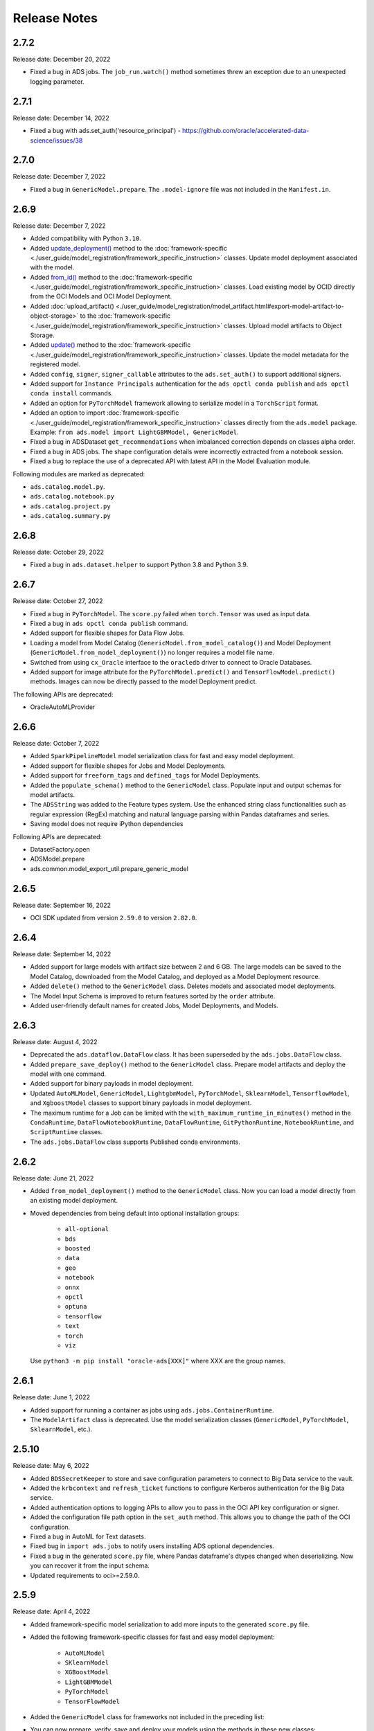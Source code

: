 =============
Release Notes
=============

2.7.2
-----
Release date: December 20, 2022

* Fixed a bug in ADS jobs. The ``job_run.watch()`` method sometimes threw an exception due to an unexpected logging parameter.


2.7.1
-----
Release date: December 14, 2022

* Fixed a bug with ads.set_auth('resource_principal') - https://github.com/oracle/accelerated-data-science/issues/38

2.7.0
-----
Release date: December 7, 2022

* Fixed a bug in ``GenericModel.prepare``. The ``.model-ignore`` file was not included in the ``Manifest.in``.

2.6.9
-----
Release date: December 7, 2022

* Added compatibility with Python ``3.10``.
* Added `update_deployment() <./ads.model.html#id19>`__ method to the :doc:`framework-specific <./user_guide/model_registration/framework_specific_instruction>` classes. Update model deployment associated with the model.
* Added `from_id() <./ads.model.html#id2>`__ method to the :doc:`framework-specific <./user_guide/model_registration/framework_specific_instruction>` classes. Load existing model by OCID directly from the OCI Models and OCI Model Deployment.
* Added :doc:`upload_artifact() <./user_guide/model_registration/model_artifact.html#export-model-artifact-to-object-storage>` to the :doc:`framework-specific <./user_guide/model_registration/framework_specific_instruction>` classes. Upload model artifacts to Object Storage.
* Added `update() <./ads.model.html#ads.model.generic_model.GenericModel.update>`__ method to the :doc:`framework-specific <./user_guide/model_registration/framework_specific_instruction>` classes. Update the model metadata for the registered model.
* Added ``config``, ``signer``, ``signer_callable`` attributes to the ``ads.set_auth()`` to support additional signers.
* Added support for ``Instance Principals`` authentication for the ``ads opctl conda publish`` and ``ads opctl conda install`` commands.
* Added an option for ``PyTorchModel`` framework allowing to serialize model in a ``TorchScript`` format.
* Added an option to import :doc:`framework-specific <./user_guide/model_registration/framework_specific_instruction>` classes directly from the ``ads.model`` package. Example: ``from ads.model import LightGBMModel, GenericModel``.
* Fixed a bug in ADSDataset ``get_recommendations`` when imbalanced correction depends on classes alpha order.
* Fixed a bug in ADS jobs. The shape configuration details were incorrectly extracted from a notebook session.
* Fixed a bug to replace the use of a deprecated API with latest API in the Model Evaluation module.

Following modules are marked as deprecated:

* ``ads.catalog.model.py``.
* ``ads.catalog.notebook.py``
* ``ads.catalog.project.py``
* ``ads.catalog.summary.py``


2.6.8
-----
Release date: October 29, 2022

* Fixed a bug in ``ads.dataset.helper`` to support Python 3.8 and Python 3.9.


2.6.7
-----
Release date: October 27, 2022

* Fixed a bug in ``PyTorchModel``. The ``score.py`` failed when ``torch.Tensor`` was used as input data.
* Fixed a bug in ``ads opctl conda publish`` command.
* Added support for flexible shapes for Data Flow Jobs.
* Loading a model from Model Catalog (``GenericModel.from_model_catalog()``) and Model Deployment (``GenericModel.from_model_deployment()``) no longer requires a model file name.
* Switched from using ``cx_Oracle`` interface to the ``oracledb`` driver to connect to Oracle Databases.
* Added support for image attribute for the ``PyTorchModel.predict()`` and ``TensorFlowModel.predict()`` methods. Images can now be directly passed to the model Deployment predict.

The following APIs are deprecated:

* OracleAutoMLProvider

2.6.6
-----
Release date: October 7, 2022

* Added ``SparkPipelineModel`` model serialization class for fast and easy model deployment.
* Added support for flexible shapes for Jobs and Model Deployments.
* Added support for ``freeform_tags`` and ``defined_tags`` for Model Deployments.
* Added the ``populate_schema()`` method to the ``GenericModel`` class. Populate input and output schemas for model artifacts.
* The ``ADSString`` was added to the Feature types system. Use the enhanced string class functionalities such as regular expression (RegEx) matching and natural language parsing within Pandas dataframes and series.
* Saving model does not require iPython dependencies

Following APIs are deprecated:

* DatasetFactory.open
* ADSModel.prepare
* ads.common.model_export_util.prepare_generic_model

2.6.5
-----
Release date: September 16, 2022

* OCI SDK updated from version ``2.59.0`` to version ``2.82.0``.

2.6.4
-----
Release date: September 14, 2022

* Added support for large models with artifact size between 2 and 6 GB. The large models can be saved to the Model Catalog, downloaded from the Model Catalog, and deployed as a Model Deployment resource.
* Added ``delete()`` method to the ``GenericModel`` class. Deletes models and associated model deployments.
* The Model Input Schema is improved to return features sorted by the ``order`` attribute.
* Added user-friendly default names for created Jobs, Model Deployments, and Models.

2.6.3
-----

Release date: August 4, 2022

* Deprecated the ``ads.dataflow.DataFlow`` class. It has been superseded by the ``ads.jobs.DataFlow`` class.
* Added ``prepare_save_deploy()`` method to the ``GenericModel`` class. Prepare model artifacts and deploy the model with one command.
* Added support for binary payloads in model deployment.
* Updated ``AutoMLModel``, ``GenericModel``, ``LightgbmModel``, ``PyTorchModel``, ``SklearnModel``, ``TensorflowModel``, and ``XgboostModel`` classes to support binary payloads in model deployment.
* The maximum runtime for a Job can be limited with the ``with_maximum_runtime_in_minutes()`` method in the ``CondaRuntime``, ``DataFlowNotebookRuntime``, ``DataFlowRuntime``, ``GitPythonRuntime``, ``NotebookRuntime``, and ``ScriptRuntime`` classes.
* The ``ads.jobs.DataFlow`` class supports Published conda environments.

2.6.2
-----

Release date: June 21, 2022

* Added ``from_model_deployment()`` method to the ``GenericModel`` class. Now you can load a model directly from an existing model deployment.
* Moved dependencies from being default into optional installation groups:

    * ``all-optional``
    * ``bds``
    * ``boosted``
    * ``data``
    * ``geo``
    * ``notebook``
    * ``onnx``
    * ``opctl``
    * ``optuna``
    * ``tensorflow``
    * ``text``
    * ``torch``
    * ``viz``

  Use ``python3 -m pip install "oracle-ads[XXX]"`` where XXX are the group names.

2.6.1
-----

Release date: June 1, 2022

* Added support for running a container as jobs using ``ads.jobs.ContainerRuntime``.
* The ``ModelArtifact`` class is deprecated. Use the model serialization classes (``GenericModel``, ``PyTorchModel``, ``SklearnModel``, etc.).

2.5.10
------

Release date: May 6, 2022

* Added ``BDSSecretKeeper`` to store and save configuration parameters to connect to Big Data service to the vault.
* Added the ``krbcontext`` and ``refresh_ticket`` functions to configure Kerberos authentication for the Big Data service.
* Added authentication options to logging APIs to allow you to pass in the OCI API key configuration or signer.
* Added the configuration file path option in the ``set_auth`` method. This allows you to change the path of the OCI configuration.
* Fixed a bug in AutoML for Text datasets.
* Fixed bug in ``import ads.jobs`` to notify users installing ADS optional dependencies.
* Fixed a bug in the generated ``score.py`` file, where Pandas dataframe's dtypes changed when deserializing. Now you can recover it from the input schema.
* Updated requirements to oci>=2.59.0.

2.5.9
-----

Release date: April 4, 2022

* Added framework-specific model serialization to add more inputs to the generated ``score.py`` file.
* Added the following framework-specific classes for fast and easy model deployment:

    * ``AutoMLModel``
    * ``SKlearnModel``
    * ``XGBoostModel``
    * ``LightGBMModel``
    * ``PyTorchModel``
    * ``TensorFlowModel``

* Added the ``GenericModel`` class for frameworks not included in the preceding list:
* You can now prepare, verify, save and deploy your models using the methods in these new classes:

    * ``.prepare()``: Creates `score.py <https://docs.oracle.com/iaas/data-science/using/model_score_py.htm>`__, runtime.yaml, and schema files for model deployment purpose, and adds the model artifacts to the model catalog.
    * ``.verify()``: Helps test your model locally, before deploying it from the model catalog to an endpoint.
    * ``.save()``: Saves the model and model artifacts to the model catalog.
    * ``.deploy()``: Deploys a model from the model catalog to a REST endpoint.
    * ``.predict()``: Calls the endpoint and creates inferences from the deployed model.
* Added support to create jobs with managed egress.
* Fixed bug in jobs, where log entries were being dropped when there were a large number of logs in a short period of time. Now you can list all logs with ``jobwatch()``.

2.5.8
-----

Release date: March 3, 2022

* Fixed bug in automatic extraction of taxonomy metadata for ``Sklearn`` models.
* Fixed bug in jobs ``NotebookRuntime`` when using non-ASCII encoding.
* Added compatibility with Python ``3.8`` and ``3.9``.
* Added an enhanced string class, called ``ADSString``. It adds functionality such as regular expression (RegEx) matching, and natural language processing (NLP) parsing. The class can be expanded by registering custom plugins to perform custom string processing actions.

2.5.7
-----

Release date: February 4, 2022

* Fixed bug in DataFlow ``Job`` creation.
* Fixed bug in ADSDataset ``get_recommendations`` raising ``HTML is not defined`` exception.
* Fixed bug in jobs ``ScriptRuntime`` causing the parent artifact folder to be zipped and uploaded instead of the specified folder.
* Fixed bug in ``ModelDeployment`` raising ``TypeError`` exception when updating an existing model deployment.

2.5.6
-----

Release date: January 21, 2022

* Added support for the ``storage_options`` parameter in ADSDataset ``.to_hdf()``.
* Fixed error message to specify ``overwrite_script`` or ``overwrite_archive`` option in ``data_flow.create_app()``.
* Fixed output of multiclass evaluation plots when ``ADSEvaluatior()`` class uses a non-default ``legend_labels`` option.
* Added support to connect to an Oracle Database that does not require a wallet file.
* Added support to read and write from MySQL using ADS DataFrame APIs.

2.5.5
-----

Release date: December 9, 2021

* Fixed bug in model artifact ``prepare()``, ``reload()``, and ``prepare_generic_model()`` raising ``ONNXRuntimeError`` caused by the mismatched version of ``skl2onnx``.

2.5.4
-----

Release date: December 3, 2021

The following features were added:

* Added support to read exported dataset from the consolidated export file for the Data Labeling service.

Following fixes were added:

* The ``DaskSeries`` class was marked as deprecated.
* The ``DaskSeriesAccessor`` class was marked as deprecated.
* The ``MLRuntime`` class was marked as deprecated.
* The ``ADSDataset.ddf`` attribute was marked as deprecated.

2.5.3
-----

Release date: November 29, 2021

The following features were added:

* Moved ``fastavro``, ``pandavro`` and ``openpyxl`` to an optional dependency.
* Added the ability to specify the output annotation format to be ``spacy`` for the Entity Extraction dataset or ``yolo`` for the Object Detection dataset in the Data Labeling service.
* Added support to load labeled datasets from OCI Data Labeling, and return the Pandas dataframe or generator formats in the Data Labeling service.
* Added support to load labeled datasets by chunks in the Data Labeling service.

2.5.2
-----

Release Notes: November 17, 2021

The following features were added:

* Added support to manage credentials with the OCI Vault service for ``ADB`` and ``Access Tokens``.
* Improved model introspection functionality. The ``INFERENCE_ENV_TYPE`` and ``INFERENCE_ENV_SLUG`` parameters are no longer required.
* Updated ADS dependency requirements. Relaxed the versions for the ``scikit-learn``, ``scipy`` and ``onnx`` dependencies.
* Moved ``dask``, ``ipywidget`` and ``wordcloud`` to an optional dependency.
* The ``Boston Housing`` dataset was replaced with an alternative one.
* Migrated ``ADSDataset`` to use Pandas instead of Dask.
* Deprecated ``MLRuntime``.
* Deprecated ``resource_analyze`` method.
* Added support for magic commands in notebooks when they run in a Job.
* Added support to download notebook and output after running it in a Job.

2.5.0
-----

Release notes: October 20, 2021

The following features related to the Data Labeling service were added:

* Integrating with the Oracle Cloud Infrastructure Data Labeling service.
* Listing labeled datasets in the Data Labeling service.
* Exporting labeled datasets into Object Storage.
* Loading labeled datasets in the Pandas dataframe or generator formats.
* Visualizing the labeled entity extraction and object detection data.
* Converting the labeled entity extraction and object detection data to the Spacy and YOLO formats respectively.

2.4.2
-----

The following improvements were effected:

* Improve ads import time.
* Fix the version of the `jsonschema` package.
* Update `numpy` deps to >= 1.19.2 for compatibility with `TensorFlow 2.6`.
* Added progress bar when creating a Data Flow application.
* Fixed the file upload path in Data Flow.
* Added supporting tags when saving model artifacts to the model catalog.
* Updated Model Deployment authentication.
* Specify spark version in ``prepare_app()`` now works.
* Run a Job from a ZIP or folder.

This release has the following bug fixes:

* Fixed the default ``runtime.yaml`` template generated outside of a notebook session.
* ``Oracle DB mixin`` the batch size parameter is now passed downstream.
* ``ADSModel.prepare()`` and ``prepare_generic_model()`` force_overwrite deletes user-created folders.
* ``prepare_generic_model`` fails to create a successful artifact when taxonomy is extracted.

2.4.1
-----

Release notes: September 27, 2021

The following dependencies were removed:

* ``pyarrow``
* ``python-snappy``


2.4.0
-----

Release notes: September 22, 2021

The Data Science jobs feature is introduced and includes the following:

* Data Science jobs allow data scientists to run customized tasks outside of a notebook session.
* Running Data Science jobs and Data Flow applications through unified APIs by configuring job infrastructure and runtime parameters.
* Configuring various runtime configurations for running code from Python/Bash script, packages including multiple modules, Jupyter notebook, or a Git repository.
* Monitoring job runs and streaming log messages using the Logging service.

2.3.4
-----

Release notes: September 20, 2021

This release has the following bug fixes:

* ``prepare_generic_model`` fails when used outside the Data Science notebook session
* ``TextDatasetFactory`` fails when used outside the Data Science notebook session

2.3.3
-----

Release notes: September 17, 2021

* Removed dependency on plotly.
* print_user_message replaced with logger.

2.3.1
-----

Release notes: August 3, 2021

This release of the model catalog includes these enhancements:

* Automatic extraction of model taxonomy metadata that lets data scientists document the use case, framework, and hyperparameters of their models.
* Improvement to the model provenance metadata, including a reference to the model training resource (notebook sessions) by passing in the `training_id` to the `.save()` method.
* Support for custom metadata which lets data scientists document the context around their models, automatic extraction references to the conda environment used to train the model, the training and validation datasets, and so on.
* Automatcal extraction of the model input feature vector and prediction schemas.
* Model introspection tests that are run on the model artifact before the model is saved to the model catalog. Model introspection validates the artifact against a series of common issues and errors found with artifacts. These introspection tests are part of the model artifact code template that is included.

Feature type is an additional added module which includes the following functionality:

* Support for Exploratory Data Analysis  including feature count, feature plot, feature statistics, correlation, and correlation plot.
* Support for the feature type manager that provides the tools to manage the handlers used to drive the feature type system.
* Support for the feature type validators that are a way of performing data validation and also allow a feature type to be dynamically extended so that the data validation process can be reproducible and shared across projects.
* Support for feature type warnings that allow you to automate the process of checking for data quality issues.

2.2.1
-----

Release notes: May 7, 2021

Improvements include:

* Requires Pandas >- 1.2 and Python == 3.7.
* Upgraded the scikit-learn dependency to 0.23.2.
* Added the ADSTextDataset and the ADS Text Extraction Framework.
* Updated the  ``ADSTuner`` method ``.tune()`` to allow asynchronous tuning, including the ability to halt, resume, and terminate tuning operations from the main process.
* Added the ability to load and save ``ADSTuner`` tuned trials to Object Storage. The tuning progress can now be saved and loaded in a different ``ADSTuner`` object.
* Added the ability to update the ``ADSTuner`` tuning search space. Hyperparameters can be changed and distribution ranges modified during tuning.
* Updated plotting functions to plot in real-time while ``ADSTuner`` asynchronous tuning operations proceed.
* Added methods to report on the remaining budget for running ``ADSTuner`` asynchronous tuner (trials and time-based budgets).
* Added a method to report the difference between the optimal and current best score for ``ADSTuner`` tuning processes with score-based stopping criteria.
* Added caching for model loading method to avoid model deserialization each time the predict method is called.
* Made the list of supported formats in ``DatasetFactory.open()`` more explicit.
* Moved the ``ADSEvaluator`` caption to above the table.
* Added a warning message in the ``get_recommendations()`` method when no recommendations can be made.
* Added a parameter in ``print_summary()`` to display the ranking table only.
* ``list_apps`` in the ``DataFlow`` class supports the optional parameter ``compartment_id``.
* An exception occurs when using SVC or KNN on large datasets in ``OracleAutoMLProvider``.
* Speed improvements in correlation calculations.
* Improved the name of the y-axis label in ``feature_selection_trials()``.
* Automatically chooses the y-label based on the ``score_metric`` set in ``train`` if you don't set it.
* Increased the default timeout for uploading models to the model catalog.
* Improved the module documentation.
* Speed improvements in ``get_recommendations()`` on wide datasets.
* Speed improvements in ``DatasetFactory.open()``.
* Deprecated the ``frac`` keyword from ``DatasetFactory.open()``.
* Disabled writing ``requirements.txt`` when ``function_artifacts = False``.
* Pretty printing of specific labels in ``ADSEvaluator.metrics``.
* Removed the global setting as the only mechanism for choosing the authentication in ``OCIClientFactory``.
* Added the ability to have defaults and to provide authentication information while instantiating a Provider Class.
* Added a larger time buffer for the ``plot_param_importance`` method.
* Migrated the ``DatasetFactory`` reading engine from Dask to Pandas.
* Enabling Pandas to read lists and glob of files.
* ``DatasetFactory`` now supports reading from Object Storage using ``ocifs``.
* The ``DatasetFactory`` URI pattern now supports namespaces and follows the HDFS Connector format.
* The ``url()`` method can generate PARs for Object Storage objects.
* ``DatasetFactory`` now has caching for Object Storage operations.

The following issues were fixed:

* Issue with multipart upload and download in ``DatasetFactory``.
* Issues with log level in ``OracleAutoMLProvider``.
* Issue with ``fill_value`` when running ``get_recommendations()``.
* Issue with an invalid training path when saving model provenance.
* Issue with errors during model deletion.
* Issues with deep copying ``ADSData``.
* Evaluation plot KeyError.
* Dataset ``show_in_notebook`` issue.
* Inconsistency in preparing ``ADSModels`` and generic models.
* Issue with ``force_overwrite`` in ``prepare_generic_model`` not being properly triggered.
* Issue with ``OracleAutoMLProvider`` failing to ``visualize_tuning_trials``.
* Issues with ``model_prepare`` trying to do feature transforms on keras and pytorch models.
* Erroneous creation of ``__pychache__``.
* The ``AttributeError`` message when an ``ApplicationSummary`` or ``RunSummary`` object is being displayed in a notebook.
* Issues with newer versions of Dask breaking ``DatasetFactory``.

AutoML is upgraded to AutoML v1.0 and the changes include:

* Switched to using Pandas Dataframes internally. AutoML now uses Pandas dataframes internally instead of Numpy dataframes, avoiding needless conversions.
* Pytorch is now an optional dependency. If Pytorch is installed, AutoML automatically considers multilayer perceptrons in its search. If Pytorch is not found, deep learning models are ignored.
* Updated the Pipeline interface to include ``train()``, which runs all the pipeline stages though doesn't do the final fitting of the model ( ``fit()`` API should be used if the final fit is needed).
* Updated the Pipeline interface to include ``refit()`` to allow you to refit the pipeline to an updated dataset without re-running the full pipeline again. We recommend this for advanced users only. For best results, we recommended that you rerun the full pipeline when the dataset changes.
* AutoML now reports memory usage for each trial as a part of its trial attributes. This information relies on the maximum resident size metric reported by Linux, and can sometimes be unreliable.
* ``holidays`` is now an optional dependency. If ``holidays`` is installed, AutoML automatically uses it to add ``holidays`` as a feature for engineering datetime columns.
* Added support for Anomaly Detection and Forecasting tasks (experimental).
* Downcast dataset to reduce pipeline training memory consumption.
* Set numpy BLAS parallelism to 1 to avoid CPU over subscription.
* Created interactive example notebooks for all supported tasks (classification, regression, anomaly detection, and forecasting), see http://automl.oraclecorp.com/.
* Other general bug fixes.

MLX is upgraded to MLX v1.1.1 the changes include:

* Upgrading to Python 3.7
* Upgrading to support Numpy >= 1.19.4
* Upgrading to support Pandas >= 1.1.5
* Upgrading to support Scikit-learn >= 0.23.2
* Upgrading to support Statsmodel >= 0.12.1
* Upgrading to support Dask >= 2.30.0
* Upgrading to support Distributed >= 2.30.1
* Upgrading to support Xgboost >= 1.2.1
* Upgrading to support Category_encoders >= 2.2.2
* Upgrading to support Tqdm >= 4.36.1
* Fixed imputation issue when columns are all NaN.
* Fixed WhatIF internal index-reference issue.
* Fixed rare floating point problem in FD/ALE explainers.


January 13, 2021
-----------------

* A full distribution of this release of ADS is found in the General Machine Learning for CPU and GPU environments. The Classic environments include the previous release of ADS.
* A distribution of ADS without AutoML and MLX is found in the remaining environments.
* ``DatasetFactory`` can now download files first before opening them in memory using the ``.download()`` method.
* Added support to archive files in creating Data Flow applications and runs.
* Support was added for loading Avro format data into ADS.
* Changed model serialization to use ONNX by default when possible on supported models.
* Added ``ADSTuner``, which is a framework and model agnostic hyperparmater optimizer, use the ``adstuner.ipynb`` notebook for examples of how to use this feature.
* Corrected the ``up_sample()`` method in ``get_recommendations()`` so that it does not fail when all features are categorical. Up-sampling is possible for datasets containing continuous and categorical features.
* Resolved issues with serializing ``ndarray`` objects into JSON.
* A table of all of the ADS notebook examples can be found in our service documentation: `Oracle Cloud Infrastructure Data Science <https://docs.cloud.oracle.com/en-us/iaas/data-science/using/use-notebook-sessions.htm#conda_understand_environments>`__
* Changed `set_documentation_mode` to false by default.
* Added unit-tests related to the dataset helper.
* Fixed the `_check_object_exists` to handle situations where the object storage bucket has more than 1000 objects.
* Added option `overwrite_script` in the `create_app()` method to allow a user to override a pre-existing file.
* Added support for newer fsspec versions.
* Added support for the C library Snappy.
* Fixed issue with uploading model provenance data due to inconsistency with OCI interface.
* Resolved issue with multiple versions of Cryptography being installed when installing fbprophet.

AutoML is upgraded to AutoML v0.5.2 and the changes include:

* AutoML is now distributed in the General Machine Learning and Data Exploration conda environments.
* Support for ONNX. AutoML models can now be serialized using ONNX by calling the ``to_onnx()`` API on the AutoML estimator.
* Pre-processing has been overhauled to use ``sklearn`` pipelines to allow serialization using ONNX. Numerical, categorical, and text columns are supported for ONNX serialization. Datetime and time series columns are not supported.
* Torch-based deep learning models, TorchMLPClassifier and TorchMLPRegressor, have been added.
* GPU support for XGBoost and torch-based models have been added. This is disabled by default and can be enabled by passing in ``‘gpu_id’: ‘auto’`` in ``engine_opts`` in the constructor. ONNX serialization for GPUs has not been tested.
* Adaptive sampling’s learning curve has been smoothened. This allows adaptive sampling to converge faster on some datasets.
* Improvements to ranking performance in feature selection were added. Feature selection is now much faster on large datasets.
* The default execution engine for AutoML has been switched to Dask. You can still use the Python multiprocessing by passing ``engine='local', engine_opts={'n_jobs' : -1}`` to ``init()``
* GuassianNB has been enabled in the interface by default.
* The ``AdaBoostClassifier`` has been disabled in the pipeline-interface by default. The ONNX converter for ``AdaBoost`` should not be used.
* The issue ``ValueError: Found unknown categories during transform`` has been fixed.
* You can manually specify a hyperparameter search space to AutoML. A new parameter was added to the pipeline. This allows you to freeze some hyperparameters or to expose further ones for tuning.
* New API: Refit an AutoML pipeline to another dataset. This is primarily used to handle updated training data, where you train the pipeline once, and refit in on newer data.
* AutoML no longer closes a user-specified Dask cluster.
* AutoML properly cleans up any existing futures on the Dask cluster at the end of fit.

MLX is upgraded to MLX v1.0.16 the changes include:

* MLX is now distributed in the General Machine Learning conda environments.
* Updated the explanation descriptions to use a base64 representation of the static plots. This obviates the need for creating a ``mlx_static`` directory.
* Replaced the boolean indexing in slicing Pandas dataFrame with integer indexing. After updating to ``Pandas >= 1.1.0`` the boolean indexing caused some issues. Integer indexing addresses these issues.
* Fixed MLX-related import warnings.
* Corrected an issue with ALE when the target values are strings.
* Removed the dependency on Paramiko.
* Addresses an issue with ALE when the target values are not of type ``list``.

August 11, 2020
---------------

* Support was added to use resource principles as an authentication mechanism for ADS.
* Support was added to MLX for an additional model explanation diagnostic, Accumulated Local Effects (ALEs).
* Support was added to MLX for "What-if" scenarios in model explainability.
* Improvements were made to the correlation heatmap calculations in ``show_in_notebook()``.
* Improvements were made to the model artifact.

The following bugs were fixed:

* Data Flow applications inherit the compartment assignment of the client. Runs inherit from applications by default. Compartment OCIDs can also be specified independently at the client, application, and run levels.
* The Data Flow log link for logs pulled from an application loaded into the notebook session is fixed.
* Progress bars now complete fully (in ``ADSModel.prepare()`` and ``prepare_generic_model()``).
* ``BaselineModel`` is now significantly faster and can be opted out of.

MLX upgraded to MLX v1.0.10 the changes include:

* Added support to specify the mlx_static root path (used for ALE summary).
* Added support for making mlx_static directory hidden (for example, <path>/.mlx_static/).
* Fixed issue with the boolean features in ALE.

June 9, 2020
------------

Numerous bug fixes including:

* Support for Data Flow applications and runs outside of a notebook session compartment. Support for specific object storage logs and script buckets at the application and run levels.
* ADS detects small shapes and gives warnings for AutoML execution.
* Removal of triggers in the Oracle Cloud Infrastructure Functions ``func.yaml`` file.
* ``DatasetFactory.open()`` incorrectly yielding a classification dataset for a continuous target was fixed.
* ``LabelEncoder`` producing the wrong results for category and object columns was fixed.
* An untrusted notebook issue when running model explanation visualizations were fixed.
* A warning about adaptive sampling requiring at least 1000 data points was added.
* A dtype cast float to integer into ``DatasetFactory.open("csv")`` was added.
* An option to specify the bucket of Data Flow logs when you create the application was added.

AutoML upgraded to 0.4.2 the changes include:

* Reduced parallelization on low compute hardware.
* Support for passing in a custom logger object in ``automl.init(logger=)``.
* Support for ``datetime`` columns. AutoML should automatically infer ``datetime`` columns based on the Pandas dataframe, and perform feature engineering on them. This can also be forced by using the ``col_types`` argument in ``pipeline.fit()``. The supported types are: ``['categorical', 'numerical', 'datetime']``

MLX upgraded to MLX 1.0.7 the changes include:

* Updated the feature distributions in the PDP/ICE plots (performance improvement).
* All distributions are now shown as PMFs. Categorical features show the category frequency and continuous features are computed using a NumPy histogram (with ‘auto’). They are also separate sub-plots, which are interactive.
* Classification PDP: The y-axis for continuous features is now auto-scaled (not fixed to 0-1).
* 1-feature PDP/ICE: The x-axis for continuous features now shows the entire feature distribution, whereas the plot may show a subset depending on the ``partial_range`` parameter (for example, ``partial_range=[0.2, 0.8]`` computes the PDP between the 20th and 80th percentile. The plot now shows the full distribution on the x-axis, but the line charts are only drawn between the specified percentile ranges).
* 2-feature PDP: The plot x and y axes are now auto-set to match the ``partial_range`` specified by the user. This ensures that the heatmap fills the entire plot by default. However, the entire feature distribution can be viewed by zooming out or clicking Autoscale in plotly.
* Support for plotting scatter plots using WebGL (``show_in_notebook(..., use_webgl=True)``) was added.
* The side issues that were causing the MLX Visualization Omitted warnings in JupyterLab were fixed.

April 30, 2020
--------------

* ADS integration with the `Oracle Cloud Infrastructure Data Flow <https://docs.cloud.oracle.com/en-us/iaas/data-flow/using/dfs_getting_started.htm>`__ service provides a more efficient and convenient to launch a Spark application and run Spark jobs
* ``show_in_notebook()`` has had "head" removed from accordion and is replaced with dataset "warnings".
* ``get_recommendations()`` is deprecated and replaced with ``suggest_recommendations()``, which returns a Pandas dataframe with all the recommendations and suggested code to implement each action.
* A progress indication of `Autonomous Data Warehouse <https://docs.cloud.oracle.com/en-us/iaas/Content/Database/Concepts/adboverview.htm>`__ reads has been added.

AutoML updated to version 0.4.1 from 0.3.1:

* More consistent handling of stratification and random state.
* Bug-fix for ``LightGBM`` and ``XGBoost`` crashing on AMD shapes was implemented.
* Unified Proxy Models across all stages of the AutoML Pipeline, ensuring leaderboard rankings are consistent was implemented.
* Remove visual option from the interface.
* The default tuning metric for both binary and multi-class classification has been changed to ``neg_log_loss``.
* Bug-fix in AutoML ``XGBoost``, where the predicted probabilities were sometimes NaN, was implemented.
* Fixed several corner case issues in Hyperparameter Optimization.

MLX updated to version 1.0.3 from 1.0.0:

* Added support for specifying the 'average' parameter in ``sklearn`` metrics by ``<metric>_<average>``, for examlple ``F1_avg``.
* Fixed an issue with the detailed scatter plot visualizations and cutoff feature/axis names.
* Fixed an issue with the balanced sampling in the Global Feature Permutation Importance explainer.
* Updated the supported scoring metrics in MLX. The ``PermutationImportance`` explainer now supports a large number of classification and regression metrics. Also, many of the metrics' names were changed.
* Updated LIME and ``PermutationImportance`` explainer descriptions.
* Fixed an issue where ``sklearn.pipeline`` wasn't imported.
* Fixed deprecated ``asscalar`` warnings.

March 18, 2020
--------------

.. admonition:: Access to ADW performance has been improved significantly

  Major improvements were made to the performance of the ADW ``dataset loader``. Your data is now loaded much faster, depending on your environment.


.. admonition:: Change to DatasetFactory.open() with ADW

  ``DatasetFactory.open()`` with ``format='sql'`` no longer requires the ``index_col`` to be specified. This was confusing, since "index" means something very different in databases. Additionally, the ``table`` parameter may now be either a table or a ``sql`` expression.

  .. code-block:: python3

    ds = DatasetFactory.open(
      connection_string,
      format = 'sql',
      table = """
        SELECT *
        FROM sh.times
        WHERE rownum <= 30
      """
    )

.. admonition:: No longer automatically starts an H2O cluster

  ADS no longer instantiates an H2O cluster on behalf of the user. Instead, you need to ``import h2o`` on your own and then start your own cluster.

.. admonition:: Profiling Dask APIs

  With support for Bokeh extension, you can now profile Dask operations and visualize profiler output. For more details, see `Dask ResourceProfiler <https://docs.dask.org/en/latest/diagnostics-local.html#resourceprofiler>`__.

  You can use the ``ads.common.analyzer.resource_analyze`` decorator to visualize the CPU and memory utilization of operations.

  During execution, it records the following information for each timestep:

  * Time in seconds since the epoch
  * Memory usage in MB
  * % CPU usage

  Example:

  .. code-block:: python3

    from ads.common.analyzer import resource_analyze
    from ads.dataset.dataset_browser import DatasetBrowser
    @resource_analyze
    def fetch_data():
        sklearn = DatasetBrowser.sklearn()
        wine_ds = sklearn.open('wine').set_target("target")
        return wine_ds
    fetch_data()

  The output shows two lines, one for the total CPU percentage used by all the workers, and one for total memory used.

.. admonition:: Dask Upgrade

  Dask is updated to version 2.10.1 with support for Oracle Cloud Infrastructure Object Storage. The 2.10.1 version provides better performance than the older version.
